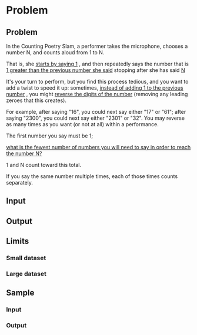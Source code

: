 * Problem 


** Problem

In the Counting Poetry Slam, a performer takes the microphone, 
chooses a number N, and counts aloud from 1 to N. 

That is, she  _starts by saying 1_ , and then repeatedly says the number 
that is  _1 greater than the previous number she said_  stopping after she has said  _N_


It's your turn to perform, but you find this process tedious, 
and you want to add a twist to speed it up: 
sometimes,  _instead of adding 1 to the previous number_ , 
you might   _reverse the digits of the number_ 
(removing any leading zeroes that this creates). 

	For example, after saying "16",   you could next say either "17" or "61"; 
		     after saying "2300", you could next say either "2301" or "32". 
	You may reverse as many times as you want (or not at all) within a performance.

The first number you say must be 1; 

_what is the fewest number of numbers you will need to say in order to reach the number N?_ 

1 and N count toward this total. 

If you say the same number multiple times, each of those times counts separately.





** Input


** Output


** Limits


*** Small dataset


*** Large dataset



** Sample


*** Input



*** Output



